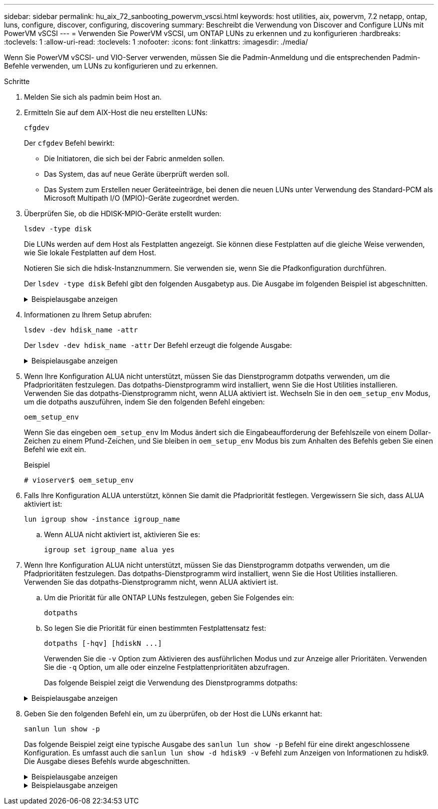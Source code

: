 ---
sidebar: sidebar 
permalink: hu_aix_72_sanbooting_powervm_vscsi.html 
keywords: host utilities, aix, powervm, 7.2 netapp, ontap, luns, configure, discover, configuring, discovering 
summary: Beschreibt die Verwendung von Discover and Configure LUNs mit PowerVM vSCSI 
---
= Verwenden Sie PowerVM vSCSI, um ONTAP LUNs zu erkennen und zu konfigurieren
:hardbreaks:
:toclevels: 1
:allow-uri-read: 
:toclevels: 1
:nofooter: 
:icons: font
:linkattrs: 
:imagesdir: ./media/


[role="lead"]
Wenn Sie PowerVM vSCSI- und VIO-Server verwenden, müssen Sie die Padmin-Anmeldung und die entsprechenden Padmin-Befehle verwenden, um LUNs zu konfigurieren und zu erkennen.

.Schritte
. Melden Sie sich als padmin beim Host an.
. Ermitteln Sie auf dem AIX-Host die neu erstellten LUNs:
+
[source, cli]
----
cfgdev
----
+
Der `cfgdev` Befehl bewirkt:

+
** Die Initiatoren, die sich bei der Fabric anmelden sollen.
** Das System, das auf neue Geräte überprüft werden soll.
** Das System zum Erstellen neuer Geräteeinträge, bei denen die neuen LUNs unter Verwendung des Standard-PCM als Microsoft Multipath I/O (MPIO)-Geräte zugeordnet werden.


. Überprüfen Sie, ob die HDISK-MPIO-Geräte erstellt wurden:
+
[source, cli]
----
lsdev -type disk
----
+
Die LUNs werden auf dem Host als Festplatten angezeigt. Sie können diese Festplatten auf die gleiche Weise verwenden, wie Sie lokale Festplatten auf dem Host.

+
Notieren Sie sich die hdisk-Instanznummern. Sie verwenden sie, wenn Sie die Pfadkonfiguration durchführen.

+
Der `lsdev -type disk` Befehl gibt den folgenden Ausgabetyp aus. Die Ausgabe im folgenden Beispiel ist abgeschnitten.

+
.Beispielausgabe anzeigen
[%collapsible]
====
[listing]
----
vioserver$ lsdev -type disk NetApp
name     status      description
hdisk0   Available   16 Bit LVD SCSI Disk Drive
hdisk1   Available   16 Bit LVD SCSI Disk Drive
hdisk2   Available   MPIO NetApp FCP Default PCM Disk
hdisk3   Available   MPIO NetApp FCP Default PCM Disk
hdisk4   Available   MPIO NetApp FCP Default PCM Disk
hdisk5   Available   MPIO NetApp FCP Default PCM Disk
hdisk6   Available   MPIO NetApp FCP Default PCM Disk
----
====
. Informationen zu Ihrem Setup abrufen:
+
[source, cli]
----
lsdev -dev hdisk_name -attr
----
+
Der `lsdev -dev hdisk_name -attr` Der Befehl erzeugt die folgende Ausgabe:

+
.Beispielausgabe anzeigen
[%collapsible]
====
[listing]
----
vioserver$ lsdev -dev hdisk2 -attr
attribute value                   description                user-settable
PCM   PCM/friend/NetApp   PCM Path Control Module          False
PR_key_value    none                             Persistent Reserve Key Value            True
algorithm       round_robin                      Algorithm                               True
clr_q           no                               Device CLEARS its Queue on error        True
dist_err_pcnt   0                                Distributed Error Sample Time           True
dist_tw_width   50                               Distributed Error Sample Time           True
hcheck_cmd      inquiry                          Health Check Command                    True
hcheck_interval 30                               Health Check Interval                   True
hcheck_mode     nonactive                        Health Check Mode                       True
location                                         Location Label                          True
lun_id          0x2000000000000                  Logical Unit Number ID                  False
lun_reset_spt   yes                              LUN Level Reset                         True
max_transfer    0x100000                         Maximum TRANSFER Size                   True
node_name       0x500a0980894ae0e0               FC Node Name                            False
pvid            00067fbad453a1da0000000000000000 Physical volume identifier              False
q_err           yes                              Use QERR bit                            True
q_type          simple                           Queuing TYPE                            True
qfull_dly       2                                Delay in seconds for SCSI TASK SET FULL True
queue_depth     64                               Queue DEPTH                             True
reassign_to     120                              REASSIGN time out value                 True
reserve_policy  no_reserve                       Reserve Policy                          True
rw_timeout      30                               READ/WRITE time out value               True
scsi_id         0xd10001                         SCSI ID                                 False
start_timeout   60                               START unit time out value               True
ww_name         0x500a0984994ae0e0               FC World Wide Name                      False
----
====
. Wenn Ihre Konfiguration ALUA nicht unterstützt, müssen Sie das Dienstprogramm dotpaths verwenden, um die Pfadprioritäten festzulegen. Das dotpaths-Dienstprogramm wird installiert, wenn Sie die Host Utilities installieren. Verwenden Sie das dotpaths-Dienstprogramm nicht, wenn ALUA aktiviert ist. Wechseln Sie in den `oem_setup_env` Modus, um die dotpaths auszuführen, indem Sie den folgenden Befehl eingeben:
+
[source, cli]
----
oem_setup_env
----
+
Wenn Sie das eingeben `oem_setup_env` Im Modus ändert sich die Eingabeaufforderung der Befehlszeile von einem Dollar-Zeichen zu einem Pfund-Zeichen, und Sie bleiben in `oem_setup_env` Modus bis zum Anhalten des Befehls geben Sie einen Befehl wie exit ein.

+
.Beispiel
`# vioserver$ oem_setup_env`

. Falls Ihre Konfiguration ALUA unterstützt, können Sie damit die Pfadpriorität festlegen. Vergewissern Sie sich, dass ALUA aktiviert ist:
+
[source, cli]
----
lun igroup show -instance igroup_name
----
+
.. Wenn ALUA nicht aktiviert ist, aktivieren Sie es:
+
[source, cli]
----
igroup set igroup_name alua yes
----


. Wenn Ihre Konfiguration ALUA nicht unterstützt, müssen Sie das Dienstprogramm dotpaths verwenden, um die Pfadprioritäten festzulegen. Das dotpaths-Dienstprogramm wird installiert, wenn Sie die Host Utilities installieren. Verwenden Sie das dotpaths-Dienstprogramm nicht, wenn ALUA aktiviert ist.
+
.. Um die Priorität für alle ONTAP LUNs festzulegen, geben Sie Folgendes ein:
+
[source, cli]
----
dotpaths
----
.. So legen Sie die Priorität für einen bestimmten Festplattensatz fest:
+
[source, cli]
----
dotpaths [-hqv] [hdiskN ...]
----
+
Verwenden Sie die `-v` Option zum Aktivieren des ausführlichen Modus und zur Anzeige aller Prioritäten. Verwenden Sie die `-q` Option, um alle oder einzelne Festplattenprioritäten abzufragen.

+
Das folgende Beispiel zeigt die Verwendung des Dienstprogramms dotpaths:

+
.Beispielausgabe anzeigen
[%collapsible]
====
[listing]
----
vioserver# dotpaths -v
hdisk2 (path 0): Optimized path - Setting priority to 255
hdisk2 (path 1): Optimized path - Setting priority to 255
hdisk2 (path 2): Unoptimized path - Current priority of 1 is correct
hdisk2 (path 3): Unoptimized path - Current priority of 1 is correct
...
Path priority set and/or verified for 22 disks, 86 total paths.
vioserver#
----
====


. Geben Sie den folgenden Befehl ein, um zu überprüfen, ob der Host die LUNs erkannt hat:
+
[source, cli]
----
sanlun lun show -p
----
+
Das folgende Beispiel zeigt eine typische Ausgabe des `sanlun lun show -p` Befehl für eine direkt angeschlossene Konfiguration.  Es umfasst auch die `sanlun lun show -d hdisk9 -v` Befehl zum Anzeigen von Informationen zu hdisk9.  Die Ausgabe dieses Befehls wurde abgeschnitten.

+
.Beispielausgabe anzeigen
[%collapsible]
====
[listing]
----
sanlun lun show -p

                    ONTAP Path: fas3170-aix03:/vol/ibmbc_aix01b14_fcp_vol8/ibmbc-aix01b14_fcp_lun0
                           LUN: 8
                      LUN Size: 3g
           Controller CF State: Cluster Enabled
            Controller Partner: fas3170-aix04
                   Host Device: hdisk9
                          Mode: 7
            Multipath Provider: AIX Native
        Multipathing Algorithm: round_robin
--------- ----------- ------ ------- ------------- ----------
host      controller  AIX            controller    AIX MPIO
path      path        MPIO   host    target        path
state     type        path   adapter port          priority
--------- ----------- ------ ------- ------------- ----------
up        secondary   path0  fcs0    3b              1
up        primary     path1  fcs0    3a              1
up        secondary   path2  fcs0    3a              1
up        primary     path3  fcs0    3b              1
up        secondary   path4  fcs0    4b              1
up        secondary   path5  fcs0    4a              1
up        primary     path6  fcs0    4b              1
up        primary     path7  fcs0    4a              1
up        secondary   path8  fcs1    3b              1
up        primary     path9  fcs1    3a              1
up        secondary   path10 fcs1    3a              1
up        primary     path11 fcs1    3b              1
up        secondary   path12 fcs1    4b              1
up        secondary   path13 fcs1    4a              1
up        primary     path14 fcs1    4b              1
up        primary     path15 fcs1    4a              1
----
====
+
.Beispielausgabe anzeigen
[%collapsible]
====
[listing]
----
sanlun lun show -vd hdisk10
                                                                      device          host                  lun
vserver              lun-pathname                                     filename        adapter    protocol   size    mode
------------------------------------------------------------------------------------------------------------------------
GPFS_p520_FC         /vol/GPFS_p520_FC_FlexVol_2/GPFS_p520_FC_LUN_2_4 hdisk10         fcs3       FCP        100g    C
             LUN Serial number: 1k/yM$-ia5HC
         Controller Model Name: N5600
          Vserver FCP nodename: 200200a0980c892f
          Vserver FCP portname: 200a00a0980c892f
              Vserver LIF name: GPFS_p520_FC_2
            Vserver IP address: 10.225.121.100
           Vserver volume name: GPFS_p520_FC_FlexVol_2  MSID::0x00000000000000000000000080000420
         Vserver snapshot name:
----
====

